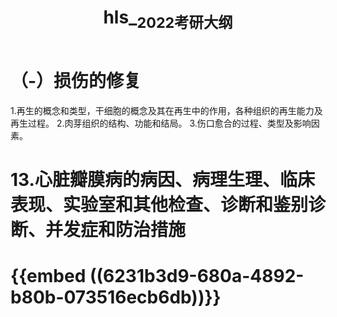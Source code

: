 #+file-path: file:///Users/waytrue/Zotero/storage/KGUA689S/2022考研大纲.pdf
#+file: [[file:///Users/waytrue/Zotero/storage/KGUA689S/2022考研大纲.pdf][2022考研大纲.pdf]]
#+title: hls__2022考研大纲

* （-）损伤的修复
:PROPERTIES:
:hl-page: 10
:ls-type: annotation
:id: 62300d52-b3cc-4e7e-a6aa-247205d1a62d
:END:
1.再生的概念和类型，干细胞的概念及其在再生中的作用，各种组织的再生能力及再生过程。
2.肉芽组织的结构、功能和结局。
3.伤口愈合的过程、类型及影响因素。
* 13.心脏瓣膜病的病因、病理生理、临床表现、实验室和其他检查、诊断和鉴别诊断、并发症和防治措施
:PROPERTIES:
:ls-type: annotation
:hl-page: 18
:id: 623038bf-f97e-4f23-b5e4-181fd8753938
:END:
* {{embed ((6231b3d9-680a-4892-b80b-073516ecb6db))}}
:PROPERTIES:
:hl-page: 10
:ls-type: annotation
:id: 6231afa6-9ae5-4e3a-b903-85545c1510bd
:END: